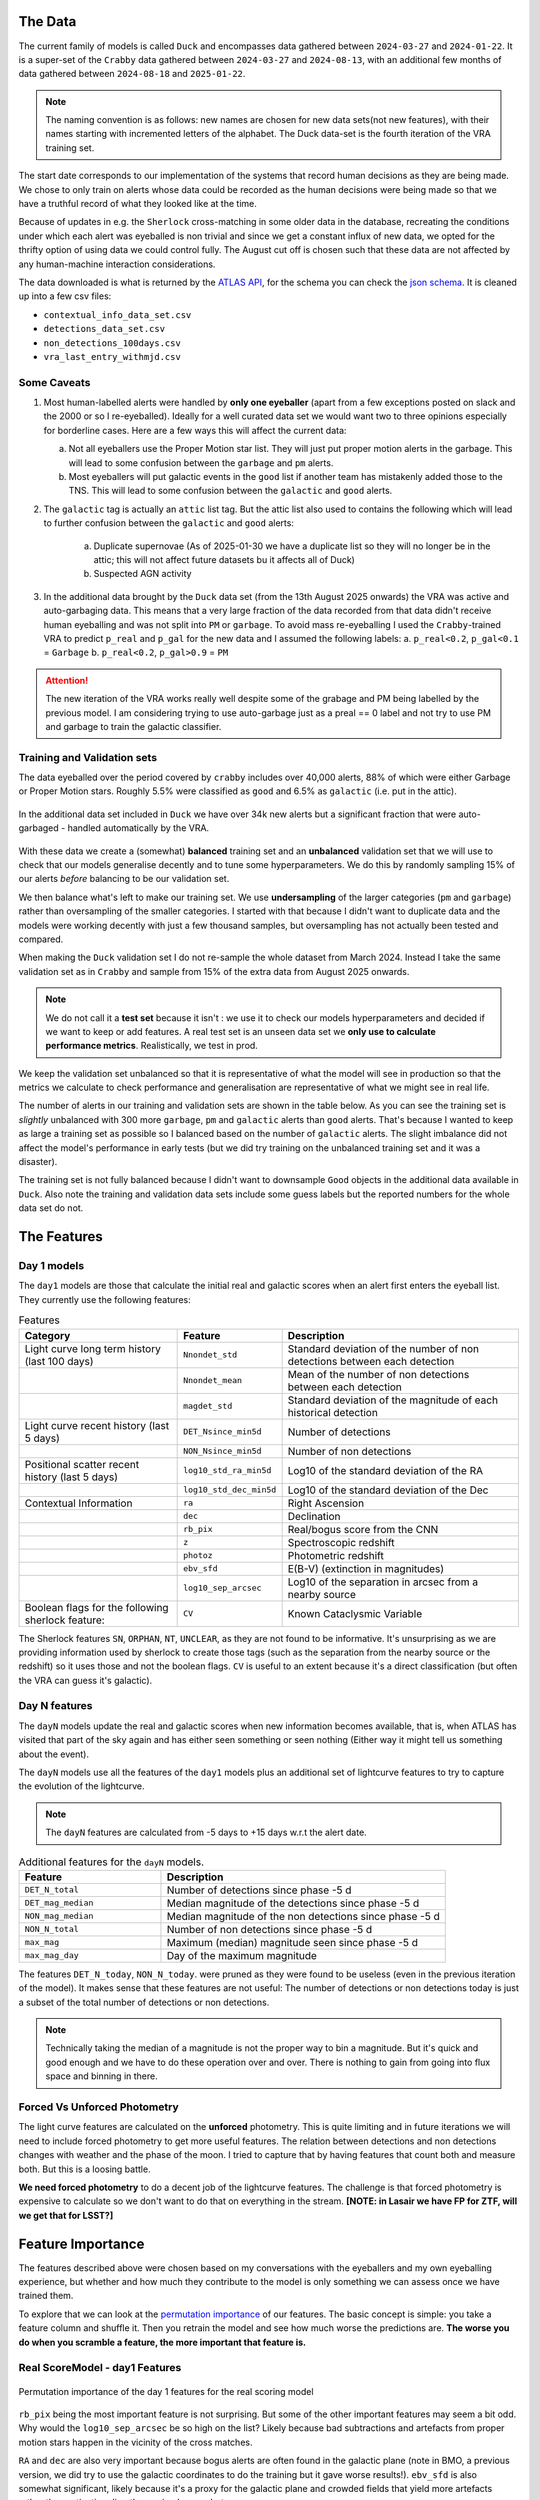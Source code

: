 The Data
-------------
The current family of models is called ``Duck`` and encompasses
data gathered between ``2024-03-27`` and ``2024-01-22``.
It is a super-set of the ``Crabby`` data gathered between  ``2024-03-27`` and ``2024-08-13``,
with an additional few months of data gathered between ``2024-08-18`` and ``2025-01-22``.

.. note::
   The naming convention is as follows: new names are chosen for new
   data sets(not new features), with their names starting with incremented
   letters of the alphabet. The Duck data-set is the fourth iteration of the VRA
   training set.


The start date corresponds to our implementation of the systems that record human
decisions as they are being made.
We chose to only train on alerts whose data could be recorded
as the human decisions were being made so that we have a truthful
record of what they looked like at the time.

Because of updates in e.g. the ``Sherlock`` cross-matching in some
older data in the database, recreating the conditions under which each alert
was eyeballed is non trivial and since we get a constant influx of new data,
we opted for the thrifty option of using data we could control fully.
The August cut off is chosen such that these data are not affected
by any human-machine interaction considerations.

The data downloaded is what is returned by the `ATLAS API`_, for the schema
you can check the `json schema`_. It is cleaned up into a few csv files:

- ``contextual_info_data_set.csv``
- ``detections_data_set.csv``
- ``non_detections_100days.csv``
- ``vra_last_entry_withmjd.csv``

.. seealso::
   You can get the data and the codes used to clean it up **[HERE ADD ZENODO]**

.. _ATLAS API: https://heloises.github.io/atlasapiclient/users.html
.. _json schema: https://psweb.mp.qub.ac.uk/misc/api/atlas/

Some Caveats
~~~~~~~~~~~~~~~~~~~~

1. Most human-labelled alerts were handled by **only one eyeballer** (apart from a few exceptions
   posted on slack and the 2000 or so I re-eyeballed). Ideally for a well curated data set we would want
   two to three opinions especially for borderline cases. Here are a few ways this will affect the current data:

   a. Not all eyeballers use the Proper Motion star list. They will just
      put proper motion alerts in the garbage. This will lead to some confusion
      between the ``garbage`` and ``pm`` alerts.

   b. Most eyeballers will put galactic events in the ``good`` list if another team
      has mistakenly added those to the TNS. This will lead to some confusion
      between the ``galactic`` and ``good`` alerts.


2. The  ``galactic`` tag is actually an ``attic`` list tag. But the attic list also used to contains the following
   which will lead to further confusion between the ``galactic`` and ``good`` alerts:
    a. Duplicate supernovae (As of 2025-01-30 we have a duplicate list so they will no longer be in the attic; this will not affect future datasets bu it affects all of Duck)
    b. Suspected AGN activity

3. In the additional data brought by the ``Duck`` data set (from the 13th August 2025 onwards)
   the VRA was active and auto-garbaging data. This means that a very large fraction of the data recorded
   from that data didn't receive human eyeballing and was not split into ``PM`` or ``garbage``.
   To avoid mass re-eyeballing I used the ``Crabby``-trained VRA to predict ``p_real`` and ``p_gal`` for the new data
   and I assumed the following labels:
   a.  ``p_real<0.2``, ``p_gal<0.1`` = ``Garbage``
   b. ``p_real<0.2``, ``p_gal>0.9`` = ``PM``

.. attention::
   The new iteration of the VRA works really well despite some of the grabage and PM being labelled by the previous model.
   I am considering trying to use auto-garbage just as a preal == 0 label and not try to use PM and garbage to train the galactic classifier.

Training and Validation sets
~~~~~~~~~~~~~~~~~~~~~~~~
The data eyeballed over the period covered by ``crabby`` includes over
40,000 alerts, 88% of which were either Garbage or Proper Motion stars.
Roughly 5.5% were classified as ``good`` and 6.5% as ``galactic`` (i.e. put
in the attic).

.. figure:: _static/pie_chart.png
   :width: 500
   :align: center

In the additional data set included in ``Duck`` we have over 34k new alerts
but a significant fraction that were auto-garbaged - handled automatically by the VRA.

.. figure:: _static/pie_chart_duck.png
   :width: 500
   :align: center

With these data we create a (somewhat) **balanced** training set and an **unbalanced**
validation set that we will use to check that our models generalise decently and
to tune some hyperparameters.
We do this by randomly sampling 15% of our alerts *before* balancing
to be our validation set.

We then balance what's left to make our training set.
We use **undersampling** of the larger categories (``pm`` and ``garbage``)
rather than oversampling of the smaller categories.
I started with that because I didn't want to duplicate data and the models
were working decently with just a few thousand samples, but oversampling
has not actually been tested and compared.

When making the ``Duck`` validation set I do not re-sample the whole dataset from
March 2024. Instead I take the same validation set as in ``Crabby`` and sample
from 15% of the extra data from August 2025 onwards.


.. note::
   We do not call it a **test set** because it isn't : we use it to check our models
   hyperparameters and decided if we want to keep or add features. A real test set
   is an unseen data set we **only use to calculate performance metrics**.
   Realistically, we test in prod.

We keep the validation set unbalanced so that it is representative of
what the model will see in production so that the metrics we calculate to
check performance and generalisation are representative of what we might
see in real life.

The number of alerts in our training and validation sets are shown in the
table below. As you can see the training set is *slightly* unbalanced
with 300 more ``garbage``, ``pm`` and ``galactic`` alerts than ``good`` alerts.
That's because I wanted to keep as large a training set as possible
so I balanced based on the number of ``galactic`` alerts. The slight imbalance
did not affect the model's performance in early tests (but we did
try training on the unbalanced training set and it was a disaster).





.. list-table:: Numbers
   :widths: 25 30 30 30
   :header-rows: 1

   * - Label
     - Training
     - Validation
   * - Auto-Garbage
     - N/A
     - 3,590
   * - Garbage
     - 4,447
     - 5,545
   * - PM
     - 3,464
     - 894
   * - Galactic
     - 2,887
     - 467
   * - Good
     - 4,234
     - 759
   * - **Total**
     - **15,032**
     - **11,255**

The training set is not fully balanced because I didn't want to downsample ``Good`` objects
in the additional data available in ``Duck``.
Also note the training and validation data sets include some guess labels but the
reported numbers for the whole data set do not.

The Features
------------------

Day 1 models
~~~~~~~~~~~~~~~~~~
The ``day1`` models are those that calculate the initial real and galactic
scores when an alert first enters the eyeball list.
They currently use the following features:


.. list-table:: Features
   :widths: 50 25 75
   :header-rows: 1

   * - Category
     - Feature
     - Description
   * - Light curve long term history (last 100 days)
     - ``Nnondet_std``
     - Standard deviation of the number of non detections between each detection
   * -
     - ``Nnondet_mean``
     - Mean of the number of non detections between each detection
   * -
     - ``magdet_std``
     - Standard deviation of the magnitude of each historical detection
   * - Light curve recent history (last 5 days)
     - ``DET_Nsince_min5d``
     - Number of detections
   * -
     - ``NON_Nsince_min5d``
     - Number of non detections
   * - Positional scatter recent history (last 5 days)
     - ``log10_std_ra_min5d``
     - Log10 of the standard deviation of the RA
   * -
     - ``log10_std_dec_min5d``
     - Log10 of the standard deviation of the Dec
   * - Contextual Information
     - ``ra``
     - Right Ascension
   * -
     - ``dec``
     - Declination
   * -
     - ``rb_pix``
     - Real/bogus score from the CNN
   * -
     - ``z``
     - Spectroscopic redshift
   * -
     - ``photoz``
     - Photometric redshift
   * -
     - ``ebv_sfd``
     - E(B-V) (extinction in magnitudes)
   * -
     - ``log10_sep_arcsec``
     - Log10 of the separation in arcsec from a nearby source

   * - Boolean flags for the following sherlock feature:
     - ``CV``
     - Known Cataclysmic Variable

The Sherlock features ``SN``, ``ORPHAN``, ``NT``, ``UNCLEAR``, as they are not found to
be informative. It's unsurprising as we are providing information used by sherlock to create those tags
(such as the separation from the nearby source or the redshift) so it uses those and not the boolean flags.
``CV`` is useful to an extent because it's a direct classification (but often the VRA can guess it's galactic).

Day N features
~~~~~~~~~~~~~~~
The ``dayN``  models update the real and galactic scores when new
information becomes available, that is, when ATLAS has visited that part of the
sky again and has either seen something or seen nothing (Either way
it might tell us something about the event).

The ``dayN`` models use all the features of the ``day1`` models plus
an additional set of lightcurve features to try to capture the evolution
of the lightcurve.

.. note::
   The ``dayN`` features are calculated from -5 days to +15 days w.r.t
   the alert date.

.. list-table:: Additional features for the ``dayN`` models.
   :widths: 25 50
   :header-rows: 1

   * - Feature
     - Description
   * - ``DET_N_total``
     - Number of detections since phase -5 d
   * - ``DET_mag_median``
     - Median magnitude of the detections since phase -5 d
   * - ``NON_mag_median``
     - Median magnitude of the non detections since phase -5 d
   * - ``NON_N_total``
     - Number of non detections since phase -5 d
   * - ``max_mag``
     - Maximum (median) magnitude seen since phase -5 d
   * - ``max_mag_day``
     - Day of the maximum magnitude

The features ``DET_N_today``, ``NON_N_today``.
were pruned as they were found to be useless (even in the previous iteration of the model).
It makes sense that these features are not useful: The number of detections or non detections today
is just a subset of the total number of detections or non detections.

.. note::
   Technically taking the median of a magnitude is not the proper way to bin
   a magnitude. But it's quick and good enough and we have to do these
   operation over and over. There is nothing to gain from going into flux space
   and binning in there.

Forced Vs Unforced Photometry
~~~~~~~~~~~~~~~~~~~~~~~~~~~~~~
The light curve features are calculated on the **unforced** photometry.
This is quite limiting and in future iterations we will need to include forced
photometry to get more useful features.
The relation between detections and non detections changes with weather and
the phase of the moon. I tried to capture that by having features that count
both and measure both. But this is a loosing battle.

**We need forced photometry** to do a decent job of the lightcurve
features. The challenge is that forced photometry is expensive to calculate
so we don't want to do that on everything in the stream.
**[NOTE: in Lasair we have FP for ZTF, will we get that for LSST?]**

Feature Importance
---------------------------
.. _permutation importance: https://scikit-learn.org/stable/modules/permutation_importance.html

The features described above were chosen based on my conversations
with the eyeballers and my own eyeballing experience,
but whether and how much they contribute to the model is only
something we can assess once we have trained them.

To explore that we can look at the `permutation importance`_ of our features.
The basic concept is simple: you take a feature column and shuffle it. Then
you retrain the model and see how much worse the predictions are.
**The worse you do when you scramble a feature, the more important that feature is.**

Real ScoreModel - day1 Features
~~~~~~~~~~~~~~~~~~~~~~~~~~~~~~~~~~~~~
.. figure:: _static/permpimp_day1Real_light.png
   :width: 700
   :align: center

   Permutation importance of the day 1 features for the real scoring model

``rb_pix`` being the most important feature is not surprising.
But some of the other important features may seem a bit odd. Why would the
``log10_sep_arcsec`` be so high on the list? Likely because
bad subtractions and artefacts from proper motion stars happen in
the vicinity of the cross matches.

``RA`` and ``dec`` are also very important because bogus alerts are often
found in the galactic plane (note in BMO, a previous version, we did try
to use the galactic coordinates to do the training but it gave worse results!).
``ebv_sfd`` is also somewhat significant, likely because it's a proxy for the
galactic plane and crowded fields that yield more artefacts
rather than extinction directly causing bogus alerts.

Some features like ``z`` and ``photoz`` are not important here (as expected),
but they will be for the galactic model which is why they're included.


Galactic Score Model - day1 Features
~~~~~~~~~~~~~~~~~~~~~~~~~~~~~~~~~~~~~

.. figure:: _static/permpimp_day1Gal_light.png
   :width: 700
   :align: center

   Permutation importance of the day 1 features for the gal scoring model

For the galactic scores, the most important feature is ``ebv_sfd``, as
one might expect (since anything with too high an extinction will automatically
and safely get a galactic tag).
``rb_pix`` is also important, which is somewhat surprising but likely a result
of how RB score is affected by bad subtractions in the galactic plane or by
proper motion star.

Again  ``log10_sep_arcsec`` is important, and I suspect it is a proxy for
whether an alert is associated with a galaxy. As we can see in the
``sherlock`` features, ``SN`` and ``NT`` are NOT nearly as important as
we might have thought (in fact ``NT`` looks like it hinders a bit!).
This is likely a result of the fact that a lot of "extended" sources in the PS
catalogues are actually stars, and to be more complete with the ``SN`` tag
``sherlock`` allows for a lot of contamination. For our model that means
that the ``SN`` category is not very informative, *but* using the separation
directly allows it to infer whether the source is likely to be a SN (they're usually
offset, whereas stars and NT aren't).

Finally note that ``z`` and ``photoz`` are now showing some importance,
as we expected.

.. important::
   *"Why don't you get rid of unimportant features or use different features for the*
   *galactic and real models?"* Because the models we use are robust to "useless"
   features and it's easier in prod to calculate all the features at once and then parse
   them to the two models. Eventually we might prune the features that are useless
   for both.


day N features
~~~~~~~~~~~~~~~~~~
So what about the ``dayN`` models and the extra features we added?
The plots are big and bulky so I'm not adding them here, but you will be
able to find them in the paper or in the data release.
Here is the general gist.

For the real and galactic models the features that have the most impact are ``max_mag``  and ``max_mag_day``.
For the real scorer ``DET_N_TOTAL`` (the total number of detections) so far
is also important. **Everything else has little to no impact**.
To be fair human eyeballers really rely on the forced photometry in this regime
to make decisions, so trying to tease out other features on the raw phot is
probably beating a dead horse. It was worth a go.


